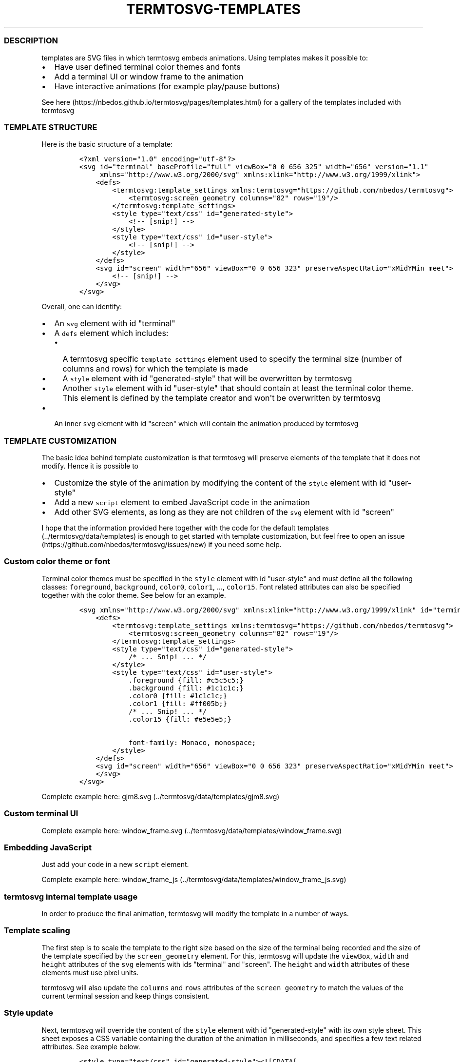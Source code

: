 .\" Automatically generated by Pandoc 1.16.0.2
.\"
.TH "TERMTOSVG\-TEMPLATES" "5" "November 2018" "" ""
.hy
.SS DESCRIPTION
.PP
templates are SVG files in which termtosvg embeds animations.
Using templates makes it possible to:
.IP \[bu] 2
Have user defined terminal color themes and fonts
.IP \[bu] 2
Add a terminal UI or window frame to the animation
.IP \[bu] 2
Have interactive animations (for example play/pause buttons)
.PP
See here (https://nbedos.github.io/termtosvg/pages/templates.html) for a
gallery of the templates included with termtosvg
.SS TEMPLATE STRUCTURE
.PP
Here is the basic structure of a template:
.IP
.nf
\f[C]
<?xml\ version="1.0"\ encoding="utf\-8"?>
<svg\ id="terminal"\ baseProfile="full"\ viewBox="0\ 0\ 656\ 325"\ width="656"\ version="1.1"
\ \ \ \ \ xmlns="http://www.w3.org/2000/svg"\ xmlns:xlink="http://www.w3.org/1999/xlink">
\ \ \ \ <defs>
\ \ \ \ \ \ \ \ <termtosvg:template_settings\ xmlns:termtosvg="https://github.com/nbedos/termtosvg">
\ \ \ \ \ \ \ \ \ \ \ \ <termtosvg:screen_geometry\ columns="82"\ rows="19"/>
\ \ \ \ \ \ \ \ </termtosvg:template_settings>
\ \ \ \ \ \ \ \ <style\ type="text/css"\ id="generated\-style">
\ \ \ \ \ \ \ \ \ \ \ \ <!\-\-\ [snip!]\ \-\->
\ \ \ \ \ \ \ \ </style>
\ \ \ \ \ \ \ \ <style\ type="text/css"\ id="user\-style">
\ \ \ \ \ \ \ \ \ \ \ \ <!\-\-\ [snip!]\ \-\->
\ \ \ \ \ \ \ \ </style>
\ \ \ \ </defs>
\ \ \ \ <svg\ id="screen"\ width="656"\ viewBox="0\ 0\ 656\ 323"\ preserveAspectRatio="xMidYMin\ meet">
\ \ \ \ \ \ \ \ <!\-\-\ [snip!]\ \-\->
\ \ \ \ </svg>
</svg>
\f[]
.fi
.PP
Overall, one can identify:
.IP \[bu] 2
An \f[C]svg\f[] element with id "terminal"
.IP \[bu] 2
A \f[C]defs\f[] element which includes:
.RS 2
.IP \[bu] 2
A termtosvg specific \f[C]template_settings\f[] element used to specify
the terminal size (number of columns and rows) for which the template is
made
.IP \[bu] 2
A \f[C]style\f[] element with id "generated\-style" that will be
overwritten by termtosvg
.IP \[bu] 2
Another \f[C]style\f[] element with id "user\-style" that should contain
at least the terminal color theme.
This element is defined by the template creator and won\[aq]t be
overwritten by termtosvg
.RE
.IP \[bu] 2
An inner \f[C]svg\f[] element with id "screen" which will contain the
animation produced by termtosvg
.SS TEMPLATE CUSTOMIZATION
.PP
The basic idea behind template customization is that termtosvg will
preserve elements of the template that it does not modify.
Hence it is possible to
.IP \[bu] 2
Customize the style of the animation by modifying the content of the
\f[C]style\f[] element with id "user\-style"
.IP \[bu] 2
Add a new \f[C]script\f[] element to embed JavaScript code in the
animation
.IP \[bu] 2
Add other SVG elements, as long as they are not children of the
\f[C]svg\f[] element with id "screen"
.PP
I hope that the information provided here together with the code for the
default templates (../termtosvg/data/templates) is enough to get started
with template customization, but feel free to open an
issue (https://github.com/nbedos/termtosvg/issues/new) if you need some
help.
.SS Custom color theme or font
.PP
Terminal color themes must be specified in the \f[C]style\f[] element
with id "user\-style" and must define all the following classes:
\f[C]foreground\f[], \f[C]background\f[], \f[C]color0\f[],
\f[C]color1\f[], ..., \f[C]color15\f[].
Font related attributes can also be specified together with the color
theme.
See below for an example.
.IP
.nf
\f[C]
<svg\ xmlns="http://www.w3.org/2000/svg"\ xmlns:xlink="http://www.w3.org/1999/xlink"\ id="terminal"\ baseProfile="full"\ viewBox="0\ 0\ 656\ 325"\ width="656"\ version="1.1">
\ \ \ \ <defs>
\ \ \ \ \ \ \ \ <termtosvg:template_settings\ xmlns:termtosvg="https://github.com/nbedos/termtosvg">
\ \ \ \ \ \ \ \ \ \ \ \ <termtosvg:screen_geometry\ columns="82"\ rows="19"/>
\ \ \ \ \ \ \ \ </termtosvg:template_settings>
\ \ \ \ \ \ \ \ <style\ type="text/css"\ id="generated\-style">
\ \ \ \ \ \ \ \ \ \ \ \ /*\ ...\ Snip!\ ...\ */
\ \ \ \ \ \ \ \ </style>
\ \ \ \ \ \ \ \ <style\ type="text/css"\ id="user\-style">
\ \ \ \ \ \ \ \ \ \ \ \ .foreground\ {fill:\ #c5c5c5;}
\ \ \ \ \ \ \ \ \ \ \ \ .background\ {fill:\ #1c1c1c;}
\ \ \ \ \ \ \ \ \ \ \ \ .color0\ {fill:\ #1c1c1c;}
\ \ \ \ \ \ \ \ \ \ \ \ .color1\ {fill:\ #ff005b;}
\ \ \ \ \ \ \ \ \ \ \ \ /*\ ...\ Snip!\ ...\ */
\ \ \ \ \ \ \ \ \ \ \ \ .color15\ {fill:\ #e5e5e5;}

\ \ \ \ \ \ \ \ \ \ \ \ font\-family:\ Monaco,\ monospace;
\ \ \ \ \ \ \ \ </style>
\ \ \ \ </defs>
\ \ \ \ <svg\ id="screen"\ width="656"\ viewBox="0\ 0\ 656\ 323"\ preserveAspectRatio="xMidYMin\ meet">
\ \ \ \ </svg>
</svg>
\f[]
.fi
.PP
Complete example here: gjm8.svg (../termtosvg/data/templates/gjm8.svg)
.SS Custom terminal UI
.PP
Complete example here:
window_frame.svg (../termtosvg/data/templates/window_frame.svg)
.SS Embedding JavaScript
.PP
Just add your code in a new \f[C]script\f[] element.
.PP
Complete example here:
window_frame_js (../termtosvg/data/templates/window_frame_js.svg)
.SS termtosvg internal template usage
.PP
In order to produce the final animation, termtosvg will modify the
template in a number of ways.
.SS Template scaling
.PP
The first step is to scale the template to the right size based on the
size of the terminal being recorded and the size of the template
specified by the \f[C]screen_geometry\f[] element.
For this, termtosvg will update the \f[C]viewBox\f[], \f[C]width\f[] and
\f[C]height\f[] attributes of the \f[C]svg\f[] elements with ids
"terminal" and "screen".
The \f[C]height\f[] and \f[C]width\f[] attributes of these elements must
use pixel units.
.PP
termtosvg will also update the \f[C]columns\f[] and \f[C]rows\f[]
attributes of the \f[C]screen_geometry\f[] to match the values of the
current terminal session and keep things consistent.
.SS Style update
.PP
Next, termtosvg will override the content of the \f[C]style\f[] element
with id "generated\-style" with its own style sheet.
This sheet exposes a CSS variable containing the duration of the
animation in milliseconds, and specifies a few text related attributes.
See example below.
.IP
.nf
\f[C]
<style\ type="text/css"\ id="generated\-style"><![CDATA[
\ \ \ \ :root\ {
\ \ \ \ \ \ \ \ \-\-animation\-duration:\ 36544ms;
\ \ \ \ }
\ \ \ \ #screen\ {
\ \ \ \ \ \ \ \ font\-family:\ \[aq]DejaVu\ Sans\ Mono\[aq],\ monospace;
\ \ \ \ \ \ \ \ font\-style:\ normal;
\ \ \ \ \ \ \ \ font\-size:\ 14px;
\ \ \ \ }

\ \ \ \ text\ {
\ \ \ \ \ \ \ \ dominant\-baseline:\ text\-before\-edge;
\ \ \ \ }]]>
</style>
\f[]
.fi
.SS Animation update
.PP
Finally, termtosvg will overwrite the content of the element
\f[C]svg\f[] with id "screen" with the code produced by rendering the
terminal session.
.PP
In the end, the animation produced by termtosvg has the same structure
as the initial template which makes it possible to use an animation as a
template (provided the animation was created with termtosvg >= 0.5.0).
.SH AUTHORS
Nicolas Bedos.
